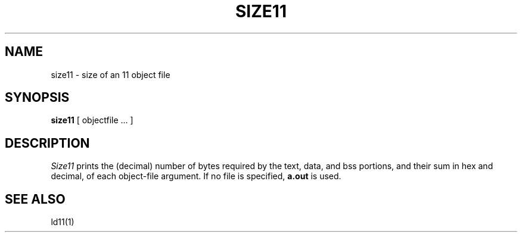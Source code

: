 .TH SIZE11 1
.SH NAME
size11 \- size of an 11 object file
.SH SYNOPSIS
.B size11
[ objectfile ... ]
.SH DESCRIPTION
.I Size11
prints the (decimal) number of bytes
required by the
text, data, and bss
portions, and their sum in hex and decimal,
of each object-file argument.
If no file is specified,
.B a.out
is used.
.SH "SEE ALSO"
ld11(1)
